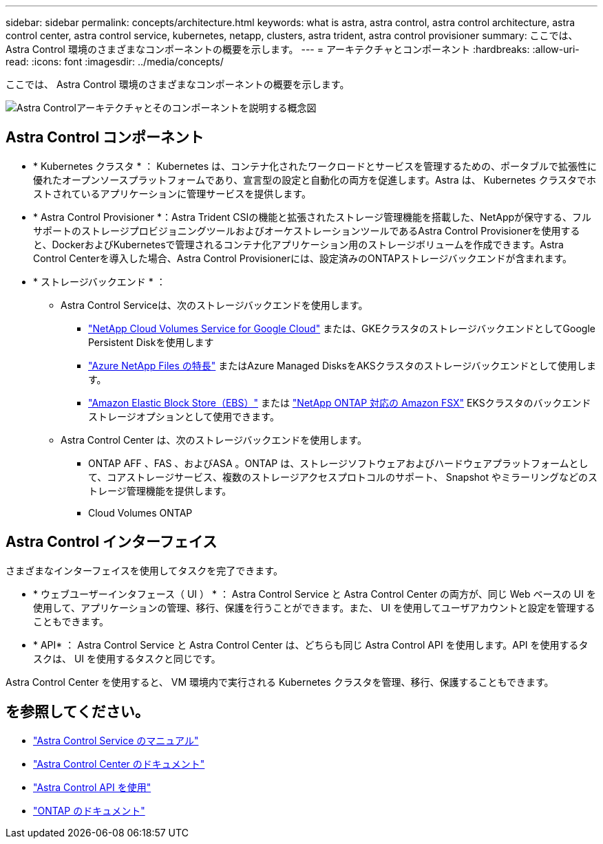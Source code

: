 ---
sidebar: sidebar 
permalink: concepts/architecture.html 
keywords: what is astra, astra control, astra control architecture, astra control center, astra control service, kubernetes, netapp, clusters, astra trident, astra control provisioner 
summary: ここでは、 Astra Control 環境のさまざまなコンポーネントの概要を示します。 
---
= アーキテクチャとコンポーネント
:hardbreaks:
:allow-uri-read: 
:icons: font
:imagesdir: ../media/concepts/


[role="lead"]
ここでは、 Astra Control 環境のさまざまなコンポーネントの概要を示します。

image:astra-architecture-diagram-v7.png["Astra Controlアーキテクチャとそのコンポーネントを説明する概念図"]



== Astra Control コンポーネント

* * Kubernetes クラスタ * ： Kubernetes は、コンテナ化されたワークロードとサービスを管理するための、ポータブルで拡張性に優れたオープンソースプラットフォームであり、宣言型の設定と自動化の両方を促進します。Astra は、 Kubernetes クラスタでホストされているアプリケーションに管理サービスを提供します。
* * Astra Control Provisioner *：Astra Trident CSIの機能と拡張されたストレージ管理機能を搭載した、NetAppが保守する、フルサポートのストレージプロビジョニングツールおよびオーケストレーションツールであるAstra Control Provisionerを使用すると、DockerおよびKubernetesで管理されるコンテナ化アプリケーション用のストレージボリュームを作成できます。Astra Control Centerを導入した場合、Astra Control Provisionerには、設定済みのONTAPストレージバックエンドが含まれます。
* * ストレージバックエンド * ：
+
** Astra Control Serviceは、次のストレージバックエンドを使用します。
+
*** https://www.netapp.com/cloud-services/cloud-volumes-service-for-google-cloud/["NetApp Cloud Volumes Service for Google Cloud"^] または、GKEクラスタのストレージバックエンドとしてGoogle Persistent Diskを使用します
*** https://www.netapp.com/cloud-services/azure-netapp-files/["Azure NetApp Files の特長"^] またはAzure Managed DisksをAKSクラスタのストレージバックエンドとして使用します。
*** https://docs.aws.amazon.com/ebs/["Amazon Elastic Block Store（EBS）"^] または https://docs.aws.amazon.com/fsx/["NetApp ONTAP 対応の Amazon FSX"^] EKSクラスタのバックエンドストレージオプションとして使用できます。


** Astra Control Center は、次のストレージバックエンドを使用します。
+
*** ONTAP AFF 、FAS 、およびASA 。ONTAP は、ストレージソフトウェアおよびハードウェアプラットフォームとして、コアストレージサービス、複数のストレージアクセスプロトコルのサポート、 Snapshot やミラーリングなどのストレージ管理機能を提供します。
*** Cloud Volumes ONTAP








== Astra Control インターフェイス

さまざまなインターフェイスを使用してタスクを完了できます。

* * ウェブユーザーインタフェース（ UI ） * ： Astra Control Service と Astra Control Center の両方が、同じ Web ベースの UI を使用して、アプリケーションの管理、移行、保護を行うことができます。また、 UI を使用してユーザアカウントと設定を管理することもできます。
* * API* ： Astra Control Service と Astra Control Center は、どちらも同じ Astra Control API を使用します。API を使用するタスクは、 UI を使用するタスクと同じです。


Astra Control Center を使用すると、 VM 環境内で実行される Kubernetes クラスタを管理、移行、保護することもできます。



== を参照してください。

* https://docs.netapp.com/us-en/astra/index.html["Astra Control Service のマニュアル"^]
* https://docs.netapp.com/us-en/astra-control-center/index.html["Astra Control Center のドキュメント"^]
* https://docs.netapp.com/us-en/astra-automation["Astra Control API を使用"^]
* https://docs.netapp.com/us-en/ontap/index.html["ONTAP のドキュメント"^]

